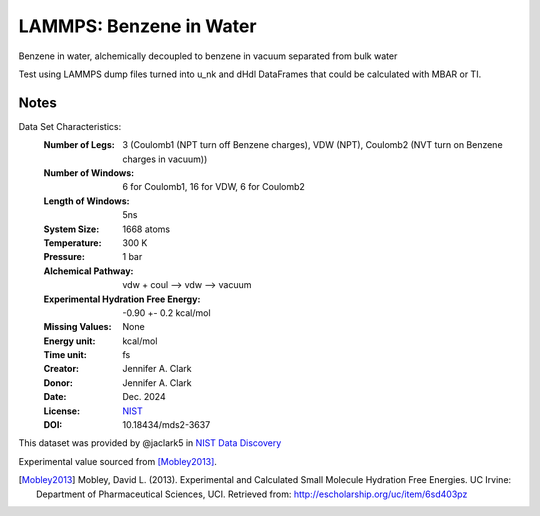 LAMMPS: Benzene in Water
==============================================

Benzene in water, alchemically decoupled to benzene in vacuum separated from bulk water

Test using LAMMPS dump files turned into u_nk and dHdl DataFrames that could be calculated
with MBAR or TI.

Notes
-----
Data Set Characteristics:
    :Number of Legs: 3 (Coulomb1 (NPT turn off Benzene charges), VDW (NPT), Coulomb2 (NVT turn on Benzene charges in vacuum))
    :Number of Windows: 6 for Coulomb1, 16 for VDW, 6 for Coulomb2
    :Length of Windows: 5ns
    :System Size: 1668 atoms
    :Temperature: 300 K
    :Pressure: 1 bar
    :Alchemical Pathway: vdw + coul --> vdw --> vacuum
    :Experimental Hydration Free Energy: -0.90 +- 0.2 kcal/mol
    :Missing Values: None
    :Energy unit: kcal/mol
    :Time unit: fs
    :Creator: Jennifer A. Clark
    :Donor: Jennifer A. Clark
    :Date: Dec. 2024
    :License: `NIST <https://www.nist.gov/disclaimer>`_    
    :DOI: 10.18434/mds2-3637

This dataset was provided by @jaclark5 in
`NIST Data Discovery <https://data.nist.gov/>`_

Experimental value sourced from [Mobley2013]_.

.. [Mobley2013] Mobley, David L. (2013). Experimental and Calculated Small 
    Molecule Hydration Free Energies. UC Irvine: Department of Pharmaceutical 
    Sciences, UCI. Retrieved from: http://escholarship.org/uc/item/6sd403pz